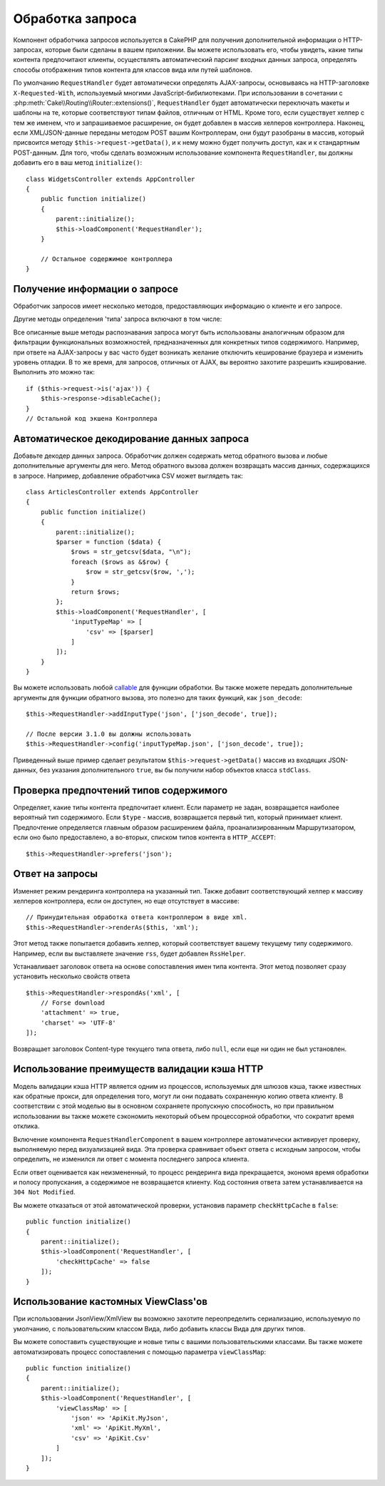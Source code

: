 Обработка запроса
#################

.. php:class:: RequestHandlerComponent(ComponentCollection $collection, array $config = [])

Компонент обработчика запросов используется в CakePHP для получения
дополнительной информации о HTTP-запросах, которые были сделаны в вашем
приложении. Вы можете использовать его, чтобы увидеть, какие типы контента
предпочитают клиенты, осуществлять автоматический парсинг входных данных
запроса, определять способы отображения типов контента для классов вида
или путей шаблонов.

По умолчанию ``RequestHandler`` будет автоматически определять AJAX-запросы,
основываясь на HTTP-заголовке ``X-Requested-With``, используемый многими
JavaScript-бибилиотеками. При использовании в сочетании с
:php:meth:`Cake\\Routing\\Router::extensions()`, ``RequestHandler`` будет
автоматически переключать макеты и шаблоны на те, которые соответствуют типам
файлов, отличным от HTML. Кроме того, если существует хелпер с тем же именем,
что и запрашиваемое расширение, он будет добавлен в массив хелперов контроллера.
Наконец, если XML/JSON-данные переданы методом POST вашим Контроллерам, они
будут разобраны в массив, который присвоится методу
``$this->request->getData()``, и к нему можно будет получить доступ, как и к
стандартным POST-данным. Для того, чтобы сделать возможным использование
компонента ``RequestHandler``, вы должны добавить его в ваш метод
``initialize()``::

    class WidgetsController extends AppController
    {
        public function initialize()
        {
            parent::initialize();
            $this->loadComponent('RequestHandler');
        }

        // Остальное содержимое контроллера
    }

Получение информации о запросе
==============================

Обработчик запросов имеет несколько методов, предоставляющих информацию
о клиенте и его запросе.

.. php:method:: accepts($type = null)

    ``$type`` может быть строкой, либо массивом, либо ``null``. Если
    будет строка, ``accepts()`` вернет ``true``, если клиент примет
    тип содержимого. Если указан массив, ``accepts()`` вернет
    ``true``, если один любой из типов содержимого будет принят
    клиентом. Если будет ``null``, будет возвращен массив типов
    содержимого, принимаемых клиентом. Например::

        class ArticlesController extends AppController
        {

            public function initialize()
            {
                parent::initialize();
                $this->loadComponent('RequestHandler');
            }

            public function beforeFilter(Event $event)
            {
                if ($this->RequestHandler->accepts('html')) {
                    // Выполнить код только если клиент принимает HTML (text/html)
                    // в качестве ответа.
                } elseif ($this->RequestHandler->accepts('xml')) {
                    // Выполняет только XML-код
                }
                if ($this->RequestHandler->accepts(['xml', 'rss', 'atom'])) {
                    // Выполнить код, если клиент принимает любой из типов: XML, RSS
                    // или Atom.
                }
            }
        }

Другие методы определения 'типа' запроса включают в том числе:

.. php:method:: isXml()

    Возвращает ``true`` если текущий запрос принимает XML в качестве ответа.

.. php:method:: isRss()

    Возвращает ``true`` если текущий запрос принимает RSS в качестве ответа.

.. php:method:: isAtom()

    Возвращает ``true`` если текущий запрос принимает Atom в качестве ответа,
    в противном случае возвращает ``false``.

.. php:method:: isMobile()

    Возвращает ``true``, если строка user agent совпадает с мобильным
    веб-браузером или если клиент принимает WAP-контент. Поддерживаемые
    строки мобильных User Agent:

    -  Android
    -  AvantGo
    -  BlackBerry
    -  DoCoMo
    -  Fennec
    -  iPad
    -  iPhone
    -  iPod
    -  J2ME
    -  MIDP
    -  NetFront
    -  Nokia
    -  Opera Mini
    -  Opera Mobi
    -  PalmOS
    -  PalmSource
    -  portalmmm
    -  Plucker
    -  ReqwirelessWeb
    -  SonyEricsson
    -  Symbian
    -  UP.Browser
    -  webOS
    -  Windows CE
    -  Windows Phone OS
    -  Xiino

.. php:method:: isWap()

    Возвращает ``true`` если клиент принимает WAP-контент.

Все описанные выше методы распознавания запроса могут быть
использованы аналогичным образом для фильтрации функциональных
возможностей, предназначенных для конкретных типов содержимого.
Например, при ответе на AJAX-запросы у вас часто будет возникать
желание отключить кеширование браузера и изменить уровень отладки.
В то же время, для запросов, отличных от AJAX, вы вероятно
захотите разрешить кэширование. Выполнить это можно так::

        if ($this->request->is('ajax')) {
            $this->response->disableCache();
        }
        // Остальной код экшена Контроллера

Автоматическое декодирование данных запроса
===========================================

Добавьте декодер данных запроса. Обработчик должен содержать метод
обратного вызова и любые дополнительные аргументы для него. Метод
обратного вызова должен возвращать массив данных, содержащихся в запросе.
Например, добавление обработчика CSV может выглядеть так::

    class ArticlesController extends AppController
    {
        public function initialize()
        {
            parent::initialize();
            $parser = function ($data) {
                $rows = str_getcsv($data, "\n");
                foreach ($rows as &$row) {
                    $row = str_getcsv($row, ',');
                }
                return $rows;
            };
            $this->loadComponent('RequestHandler', [
                'inputTypeMap' => [
                    'csv' => [$parser]
                ]
            ]);
        }
    }

Вы можете использовать любой `callable <http://php.net/callback>`_ для функции
обработки. Вы также можете передать дополнительные аргументы для функции
обратного вызова, это полезно для таких функций, как ``json_decode``::

    $this->RequestHandler->addInputType('json', ['json_decode', true]);

    // После версии 3.1.0 вы должны использовать
    $this->RequestHandler->config('inputTypeMap.json', ['json_decode', true]);

Приведенный выше пример сделает результатом ``$this->request->getData()`` массив
из входящих JSON-данных, без указания дополнительного ``true``, вы бы получили
набор объектов класса ``stdClass``.

.. deprecated:: 3.1.0

    С версии 3.1.0 метод ``addInputType()`` является устаревшим. Вы должны
    использовать метод ``config()`` для добавления типов ввода во время
    выполнения.

Проверка предпочтений типов содержимого
=======================================

.. php:method:: prefers($type = null)

Определяет, какие типы контента предпочитает клиент. Если параметр
не задан, возвращается наиболее вероятный тип содержимого. Если
``$type`` - массив, возвращается первый тип, который принимает
клиент. Предпочтение определяется главным образом расширением файла,
проанализированным Маршрутизатором, если оно было предоставлено, а
во-вторых, списком типов контента в ``HTTP_ACCEPT``::

    $this->RequestHandler->prefers('json');

Ответ на запросы
================

.. php:method:: renderAs($controller, $type)

Изменяет режим рендеринга контроллера на указанный тип. Также добавит
соответствующий хелпер к массиву хелперов контроллера, если он доступен,
но еще отсутствует в массиве::

    // Принудительная обработка ответа контроллером в виде xml.
    $this->RequestHandler->renderAs($this, 'xml');

Этот метод также попытается добавить хелпер, который соответствует вашему
текущему типу содержимого. Например, если вы выставляете значение ``rss``,
будет добавлен ``RssHelper``.

.. php:method:: respondAs($type, $options)

Устанавливает заголовок ответа на основе сопоставления имен типа контента.
Этот метод позволяет сразу установить несколько свойств ответа ::

    $this->RequestHandler->respondAs('xml', [
        // Forse download
        'attachment' => true,
        'charset' => 'UTF-8'
    ]);

.. php:method:: responseType()

Возвращает заголовок Content-type текущего типа ответа, либо ``null``, если еще
ни один не был установлен.

Использование преимуществ валидации кэша HTTP
=============================================

Модель валидации кэша HTTP является одним из процессов, используемых для
шлюзов кэша, также известных как обратные прокси, для определения того, могут
ли они подавать сохраненную копию ответа клиенту. В соответствии с этой моделью
вы в основном сохраняете пропускную способность, но при правильном использовании
вы также можете сэкономить некоторый объем процессорной обработки, что сократит
время отклика.

Включение компонента ``RequestHandlerComponent`` в вашем контроллере
автоматически активирует проверку, выполняемую перед визуализацией вида. Эта
проверка сравнивает объект ответа с исходным запросом, чтобы определить, не
изменился ли ответ с момента последнего запроса клиента.

Если ответ оценивается как неизмененный, то процесс рендеринга вида
прекращается, экономя время обработки и полосу пропускания, а содержимое не
возвращается клиенту. Код состояния ответа затем устанавливается на
``304 Not Modified``.

Вы можете отказаться от этой автоматической проверки, установив параметр
``checkHttpCache`` в ``false``::

    public function initialize()
    {
        parent::initialize();
        $this->loadComponent('RequestHandler', [
            'checkHttpCache' => false
        ]);
    }

Использование кастомных ViewClass'ов
====================================

При использовании JsonView/XmlView вы возможно захотите переопределить
сериализацию, используемую по умолчанию, с пользовательским классом Вида, либо
добавить классы Вида для других типов.

Вы можете сопоставить существующие и новые типы с вашими пользовательскими
классами. Вы также можете автоматизировать процесс сопоставления с помощью
параметра ``viewClassMap``::

    public function initialize()
    {
        parent::initialize();
        $this->loadComponent('RequestHandler', [
            'viewClassMap' => [
                'json' => 'ApiKit.MyJson',
                'xml' => 'ApiKit.MyXml',
                'csv' => 'ApiKit.Csv'
            ]
        ]);
    }

.. deprecated:: 3.1.0

    С версии 3.1.0 метод ``viewClassMap()`` является устаревшим. Вместо этого
    вы должны использовать метод ``config()`` для изменения ``viewClassMap``
    во время работы приложения.

.. meta::
    :title lang=ru: Обработка запроса
    :keywords lang=ru: handler component,библиотеки javascript,public components,null returns,model data,данные запроса,content types,расширения файлов,ajax,meth,тип содержимого,массив,conjunction,cakephp,insight,php
